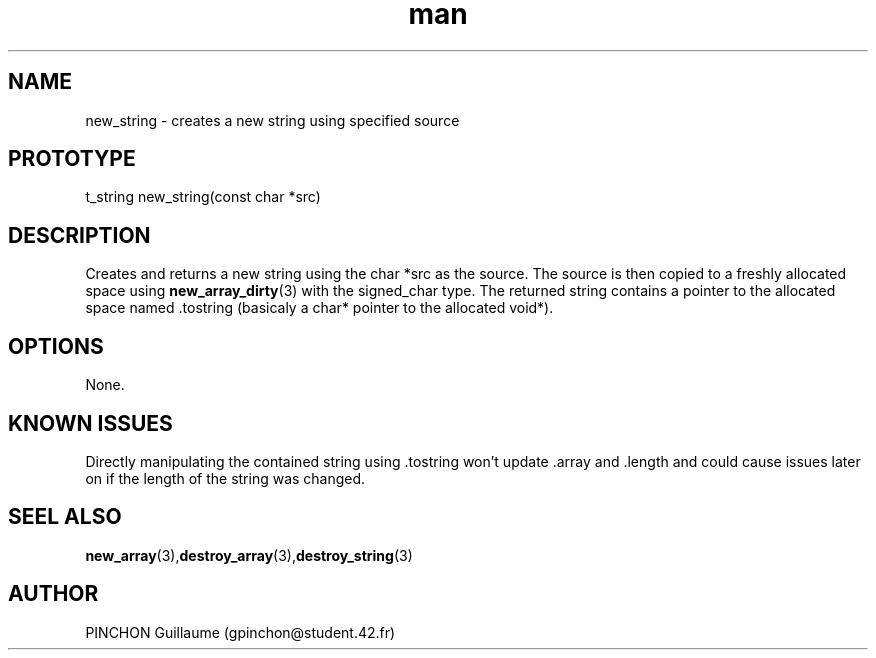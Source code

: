.TH man 3 "3 November 2016" "new_string man page"
.SH NAME
new_string \- creates a new string using specified source
.SH PROTOTYPE
t_string new_string(const char *src)
.SH DESCRIPTION
Creates and returns a new string using the char *src as the source. The source is then copied to a freshly allocated space using
.BR new_array_dirty (3)
with the signed_char type. The returned string contains a pointer to the allocated space named .tostring (basicaly a char* pointer to the allocated void*).
.SH OPTIONS
None.
.SH KNOWN ISSUES
Directly manipulating the contained string using .tostring won't update .array and .length and could cause issues later on if the length of the string was changed.
.SH SEEL ALSO
.BR new_array (3), destroy_array (3), destroy_string (3)
.SH AUTHOR
PINCHON Guillaume (gpinchon@student.42.fr)